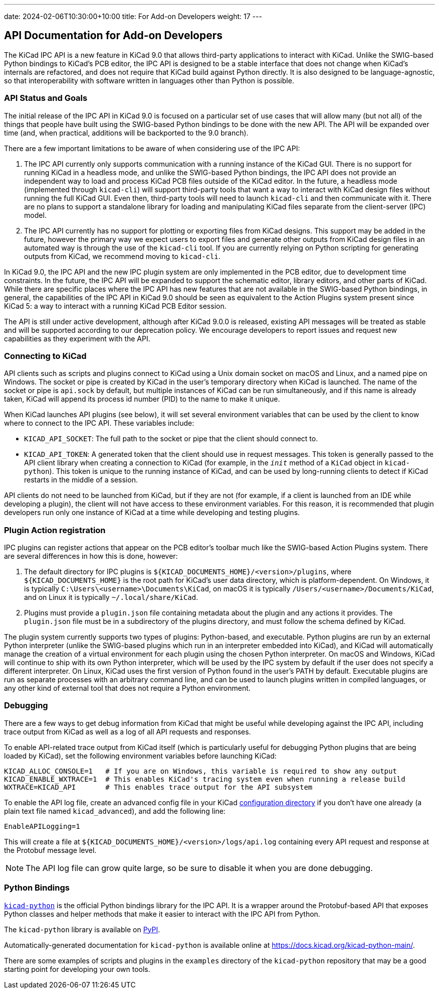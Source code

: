 ---
date: 2024-02-06T10:30:00+10:00
title: For Add-on Developers
weight: 17
---

:toc:

== API Documentation for Add-on Developers

The KiCad IPC API is a new feature in KiCad 9.0 that allows third-party applications to interact
with KiCad.  Unlike the SWIG-based Python bindings to KiCad's PCB editor, the IPC API is designed
to be a stable interface that does not change when KiCad's internals are refactored, and does not
require that KiCad build against Python directly.  It is also designed to be language-agnostic, so
that interoperability with software written in languages other than Python is possible.

=== API Status and Goals

The initial release of the IPC API in KiCad 9.0 is focused on a particular set of use cases that
will allow many (but not all) of the things that people have built using the SWIG-based Python
bindings to be done with the new API.  The API will be expanded over time (and, when practical,
additions will be backported to the 9.0 branch).

There are a few important limitations to be aware of when considering use of the IPC API:

1.  The IPC API currently only supports communication with a running instance of the KiCad GUI.
    There is no support for running KiCad in a headless mode, and unlike the SWIG-based Python
    bindings, the IPC API does not provide an independent way to load and process KiCad PCB files
    outside of the KiCad editor.  In the future, a headless mode (implemented through `kicad-cli`)
    will support third-party tools that want a way to interact with KiCad design files without
    running the full KiCad GUI.  Even then, third-party tools will need to launch `kicad-cli` and
    then communicate with it.  There are no plans to support a standalone library for loading and
    manipulating KiCad files separate from the client-server (IPC) model.

2.  The IPC API currently has no support for plotting or exporting files from KiCad designs.  This
    support may be added in the future, however the primary way we expect users to export files and
    generate other outputs from KiCad design files in an automated way is through the use of the
    `kicad-cli` tool.  If you are currently relying on Python scripting for generating outputs from
    KiCad, we recommend moving to `kicad-cli`.

In KiCad 9.0, the IPC API and the new IPC plugin system are only implemented in the PCB editor,
due to development time constraints.  In the future, the IPC API will be expanded to support the
schematic editor, library editors, and other parts of KiCad.  While there are specific places where
the IPC API has new features that are not available in the SWIG-based Python bindings, in general,
the capabilities of the IPC API in KiCad 9.0 should be seen as equivalent to the Action Plugins
system present since KiCad 5: a way to interact with a running KiCad PCB Editor session.

The API is still under active development, although after KiCad 9.0.0 is released, existing API
messages will be treated as stable and will be supported according to our deprecation policy. We
encourage developers to report issues and request new capabilities as they experiment with the API.

=== Connecting to KiCad

API clients such as scripts and plugins connect to KiCad using a Unix domain socket on macOS and
Linux, and a named pipe on Windows.  The socket or pipe is created by KiCad in the user's
temporary directory when KiCad is launched.  The name of the socket or pipe is `api.sock` by
default, but multiple instances of KiCad can be run simultaneously, and if this name is already
taken, KiCad will append its process id number (PID) to the name to make it unique.

When KiCad launches API plugins (see below), it will set several environment variables that can be
used by the client to know where to connect to the IPC API.  These variables include:

- `KICAD_API_SOCKET`: The full path to the socket or pipe that the client should connect to.
- `KICAD_API_TOKEN`: A generated token that the client should use in request messages.  This token
    is generally passed to the API client library when creating a connection to KiCad (for example,
    in the `__init__` method of a `KiCad` object in `kicad-python`).  This token is unique to the
    running instance of KiCad, and can be used by long-running clients to detect if KiCad restarts
    in the middle of a session.

API clients do not need to be launched from KiCad, but if they are not (for example, if a client is
launched from an IDE while developing a plugin), the client will not have access to these
environment variables.  For this reason, it is recommended that plugin developers run only one
instance of KiCad at a time while developing and testing plugins.

=== Plugin Action registration

IPC plugins can register actions that appear on the PCB editor's toolbar much like the SWIG-based
Action Plugins system.  There are several differences in how this is done, however:

1.  The default directory for IPC plugins is `${KICAD_DOCUMENTS_HOME}/<version>/plugins`, where
    `${KICAD_DOCUMENTS_HOME}` is the root path for KiCad's user data directory, which is
    platform-dependent.  On Windows, it is typically `C:\Users\<username>\Documents\KiCad`, on
    macOS it is typically `/Users/<username>/Documents/KiCad`, and on Linux it is typically
    `~/.local/share/KiCad`.
2.  Plugins must provide a `plugin.json` file containing metadata about the plugin and any actions
    it provides.  The `plugin.json` file must be in a subdirectory of the plugins directory, and
    must follow the schema defined by KiCad.

The plugin system currently supports two types of plugins: Python-based, and executable.  Python
plugins are run by an external Python interpreter (unlike the SWIG-based plugins which run in an
interpreter embedded into KiCad), and KiCad will automatically manage the creation of a virtual
environment for each plugin using the chosen Python interpreter.  On macOS and Windows, KiCad will
continue to ship with its own Python interpreter, which will be used by the IPC system by default
if the user does not specify a different interpreter.  On Linux, KiCad uses the first version of
Python found in the user's PATH by default.  Executable plugins are run as separate processes with
an arbitrary command line, and can be used to launch plugins written in compiled languages, or any
other kind of external tool that does not require a Python environment.

=== Debugging

There are a few ways to get debug information from KiCad that might be useful while developing
against the IPC API, including trace output from KiCad as well as a log of all API requests and
responses.

To enable API-related trace output from KiCad itself (which is particularly useful for debugging
Python plugins that are being loaded by KiCad), set the following environment variables before
launching KiCad:

[source,sh]
----
KICAD_ALLOC_CONSOLE=1   # If you are on Windows, this variable is required to show any output
KICAD_ENABLE_WXTRACE=1  # This enables KiCad's tracing system even when running a release build
WXTRACE=KICAD_API       # This enables trace output for the API subsystem
----

To enable the API log file, create an advanced config file in your KiCad
link:https://docs.kicad.org/8.0/en/kicad/kicad.html#settings[configuration directory]
if you don't have one already (a plain text file named `kicad_advanced`), and add the following
line:

[source]
----
EnableAPILogging=1
----

This will create a file at `${KICAD_DOCUMENTS_HOME}/<version>/logs/api.log` containing every
API request and response at the Protobuf message level.

NOTE: The API log file can grow quite large, so be sure to disable it when you are done debugging.

=== Python Bindings

`link:https://gitlab.com/kicad/code/kicad-python[kicad-python]` is the official Python bindings
library for the IPC API.  It is a wrapper around the Protobuf-based API that exposes Python
classes and helper methods that make it easier to interact with the IPC API from Python.

The `kicad-python` library is available on link:https://pypi.org/project/kicad-python/[PyPI].

Automatically-generated documentation for `kicad-python` is available online at
https://docs.kicad.org/kicad-python-main/.

There are some examples of scripts and plugins in the `examples` directory of the `kicad-python`
repository that may be a good starting point for developing your own tools.
